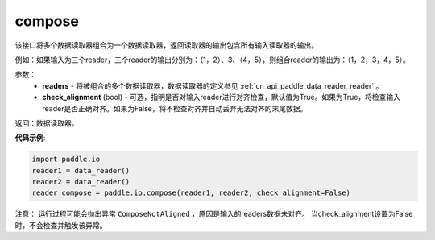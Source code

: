 .. _cn_api_fluid_io_compose:

compose
-------------------------------

.. py:function:: paddle.fluid.io.compose(*readers, **kwargs)

该接口将多个数据读取器组合为一个数据读取器，返回读取器的输出包含所有输入读取器的输出。

例如：如果输入为三个reader，三个reader的输出分别为：（1，2）、3、（4，5），则组合reader的输出为：（1，2，3，4，5）。

参数：
    - **readers** - 将被组合的多个数据读取器，数据读取器的定义参见 :ref:`cn_api_paddle_data_reader_reader` 。
    - **check_alignment** (bool) - 可选，指明是否对输入reader进行对齐检查，默认值为True。如果为True，将检查输入reader是否正确对齐。如果为False，将不检查对齐并自动丢弃无法对齐的末尾数据。

返回：数据读取器。

**代码示例**:

.. code-block:: python

     import paddle.io
     reader1 = data_reader()
     reader2 = data_reader()
     reader_compose = paddle.io.compose(reader1, reader2, check_alignment=False)

注意： 运行过程可能会抛出异常 ``ComposeNotAligned`` ，原因是输入的readers数据未对齐。 当check_alignment设置为False时，不会检查并触发该异常。
